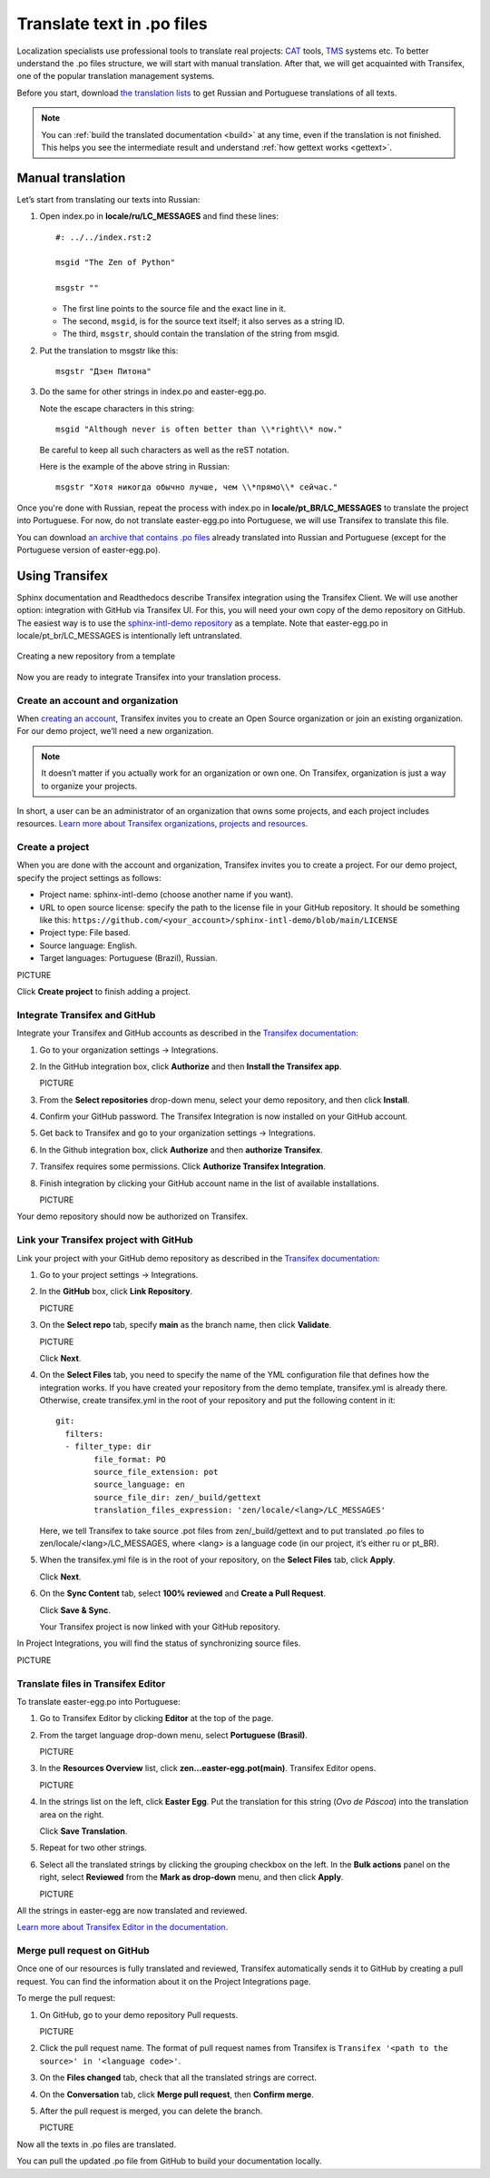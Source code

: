 Translate text in .po files
---------------------------

Localization specialists use professional tools to translate real projects:
`CAT <https://en.wikipedia.org/wiki/Computer-assisted_translation>`_
tools,
`TMS <https://en.wikipedia.org/wiki/Translation_management_system>`_
systems etc.
To better understand the .po files structure, we will start with manual translation. 
After that, we will get acquainted with Transifex, one of the popular translation management systems.

Before you start, download `the translation lists <../_static/translation-lists.zip>`_ to get Russian and
Portuguese translations of all texts.

.. note::

	You can :ref:`build the translated documentation <build>` at any time, even if the
	translation is not finished. This helps you see the intermediate result
	and understand :ref:`how gettext works <gettext>`.

Manual translation
~~~~~~~~~~~~~~~~~~

Let’s start from translating our texts into Russian:

1. Open index.po in **locale/ru/LC_MESSAGES** and find these lines::

    #: ../../index.rst:2

    msgid "The Zen of Python"

    msgstr ""

   -  The first line points to the source file and the exact line in it.
   
   -  The second, ``msgid``, is for the source text itself; it also serves as a
      string ID.
   
   -  The third, ``msgstr``, should contain the translation of the string from
      msgid.

2. Put the translation to msgstr like this::

    msgstr "Дзен Питона"

3. Do the same for other strings in index.po and easter-egg.po.

   Note the escape characters in this string::

    msgid "Although never is often better than \\*right\\* now."

   Be careful to keep all such characters as well as the reST notation.
   
   Here is the example of the above string in Russian::

    msgstr "Хотя никогда обычно лучше, чем \\*прямо\\* сейчас."

Once you're done with Russian, repeat the process with index.po 
in **locale/pt_BR/LC_MESSAGES** to translate the project into
Portuguese.
For now, do not translate easter-egg.po into Portuguese, we will use Transifex to translate this file.

You can download `an archive that contains .po files <../_static/po-translated.zip>`_ already translated
into Russian and Portuguese (except for the Portuguese version of easter-egg.po).

Using Transifex
~~~~~~~~~~~~~~~

Sphinx documentation and Readthedocs describe Transifex integration using the Transifex Client. We will use another option: integration with GitHub via Transifex UI.
For this, you will need your own copy of the demo repository on GitHub. 
The easiest way is to use the `sphinx-intl-demo repository <https://github.com/authoress/sphinx-intl-demo>`_  as a template. 
Note that easter-egg.po in locale/pt_br/LC_MESSAGES is intentionally left untranslated.

.. figure:: _static/repo-from-template.png
   :align: center
   :alt: Use this template -> Create a new repository

   Creating a new repository from a template

Now you are ready to integrate Transifex into your translation process.

Create an account and organization
""""""""""""""""""""""""""""""""""

When `creating an account <https://www.transifex.com/signup/open-source/>`_, Transifex invites you to create an Open Source organization or join an existing organization. 
For our demo project, we’ll need a new organization.

.. note::
   It doesn’t matter if you actually work for an organization or own one. On Transifex, organization is just a way to organize your projects.

In short, a user can be an administrator of an organization that owns some projects, and each project includes resources. 
`Learn more about Transifex organizations, projects and resources <https://help.transifex.com/en/articles/6656105-introduction-to-projects-and-resources>`_.

Create a project
""""""""""""""""

When you are done with the account and organization, Transifex invites you to create a project. 
For our demo project, specify the project settings as follows:

* Project name: sphinx-intl-demo (choose another name if you want).
* URL to open source license: specify the path to the license file in your GitHub repository. 
  It should be something like this: ``https://github.com/<your_account>/sphinx-intl-demo/blob/main/LICENSE``
* Project type: File based.
* Source language: English.
* Target languages: Portuguese (Brazil), Russian.

PICTURE

Click **Create project** to finish adding a project.

Integrate Transifex and GitHub
""""""""""""""""""""""""""""""

Integrate your Transifex and GitHub accounts as described in the `Transifex documentation <https://help.transifex.com/en/articles/6265125-github-via-transifex-ui>`_:

#. Go to your organization settings -> Integrations.
#. In the GitHub integration box, click **Authorize** and then **Install the Transifex app**.
   
   PICTURE
#. From the **Select repositories** drop-down menu, select your demo repository, and then click **Install**. 
#. Confirm your GitHub password.
   The Transifex Integration is now installed on your GitHub account.
#. Get back to Transifex and go to your organization settings -> Integrations. 
#. In the Github integration box, click **Authorize** and then **authorize Transifex**.
#. Transifex requires some permissions. Click **Authorize Transifex Integration**.
#. Finish integration by clicking your GitHub account name in the list of available installations.
   
   PICTURE

Your demo repository should now be authorized on Transifex.

Link your Transifex project with GitHub
"""""""""""""""""""""""""""""""""""""""

Link your project with your GitHub demo repository as described in the `Transifex documentation <https://help.transifex.com/en/articles/6265125-github-via-transifex-ui#h_de29ef5cec>`_:

#. Go to your project settings -> Integrations.
#. In the **GitHub** box, click **Link Repository**.
 
   PICTURE
#. On the **Select repo** tab, specify **main** as the branch name, then click **Validate**.

   PICTURE
   
   Click **Next**.
#. On the **Select Files** tab, you need to specify the name of the YML configuration file that defines how the integration works.
   If you have created your repository from the demo template, transifex.yml is already there. Otherwise, create transifex.yml in the root of your repository and put the following content in it::
   
	git:
	  filters:
	  - filter_type: dir
		file_format: PO
		source_file_extension: pot
		source_language: en
		source_file_dir: zen/_build/gettext
		translation_files_expression: 'zen/locale/<lang>/LC_MESSAGES'

   Here, we tell Transifex to take source .pot files from zen/_build/gettext and to put translated .po files to zen/locale/<lang>/LC_MESSAGES, where <lang> is a language code (in our project, it’s either ru or pt_BR).

#. When the transifex.yml file is in the root of your repository, on the **Select Files** tab, click **Apply**.
   
   Click **Next**.
#. On the **Sync Content** tab, select **100% reviewed** and **Create a Pull Request**.
   
   Click **Save & Sync**.

   Your Transifex project is now linked with your GitHub repository.

In Project Integrations, you will find the status of synchronizing source files.

PICTURE

Translate files in Transifex Editor
"""""""""""""""""""""""""""""""""""

To translate easter-egg.po into Portuguese:

#. Go to Transifex Editor by clicking **Editor** at the top of the page.  
#. From the target language drop-down menu, select **Portuguese (Brasil)**.

   PICTURE 
#. In the **Resources Overview** list, click **zen...easter-egg.pot(main)**.
   Transifex Editor opens.
   
   PICTURE   
#. In the strings list on the left, click **Easter Egg**. 
   Put the translation for this string (*Ovo de Páscoa*) into the translation area on the right. 
   
   Click **Save Translation**.
#. Repeat for two other strings.
#. Select all the translated strings by clicking the grouping checkbox on the left.
   In the **Bulk actions** panel on the right, select **Reviewed** from the **Mark as drop-down** menu, and then click **Apply**.
   
   PICTURE
   
All the strings in easter-egg are now translated and reviewed.

`Learn more about Transifex Editor in the documentation <https://help.transifex.com/en/articles/6318216-translating-with-the-web-editor>`_.

Merge pull request on GitHub
""""""""""""""""""""""""""""

Once one of our resources is fully translated and reviewed, Transifex automatically sends it to GitHub by creating a pull request. You can find the information about it on the 
Project Integrations page.

To merge the pull request:

#. On GitHub, go to your demo repository Pull requests.
   
   PICTURE
#. Click the pull request name. The format of pull request names from Transifex is ``Transifex '<path to the source>' in '<language code>'``.
#. On the **Files changed** tab, check that all the translated strings are correct.
#. On the **Conversation** tab, click **Merge pull request**, then **Confirm merge**.
#. After the pull request is merged, you can delete the branch.
   
   PICTURE
   
Now all the texts in .po files are translated.

You can pull the updated .po file from GitHub to build your documentation locally.
